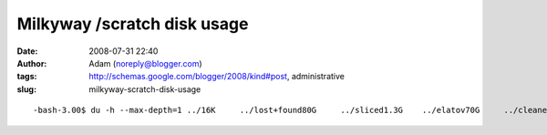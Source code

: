 Milkyway /scratch disk usage
############################
:date: 2008-07-31 22:40
:author: Adam (noreply@blogger.com)
:tags: http://schemas.google.com/blogger/2008/kind#post, administrative
:slug: milkyway-scratch-disk-usage

.. raw:: html

   <p>

::

    -bash-3.00$ du -h --max-depth=1 ../16K     ../lost+found80G     ../sliced1.3G    ../elatov70G     ../cleaned58G     ../mapped179G    ../sliced_polychrome4.0K    ../ironsides49G     ../coadd_mapped2.1G    ../pca_coadd2.8G    ../3pca_3iterations11M     ../centroid17M     ../lost34M     ../ptg_maps3.8G    ../montage31G     ../maps_from_polychrome93M     ../ptg_mmd32G     ../backup_from_kilauea31G     ../sharc1.8M    ../distortion6.9G    ../fake138G    ../adam_work136G    ../bgps_dir_from_polychrome815G    ../

.. raw:: html

   </p>

